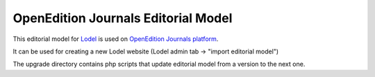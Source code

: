 OpenEdition Journals Editorial Model
===================================================

This editorial model for `Lodel <https://github.com/OpenEdition/lodel>`_ is used on `OpenEdition Journals platform <https://journals.openedition.org>`_.

It can be used for creating a new Lodel website  (Lodel admin tab -> "import editorial model")

The upgrade directory contains php scripts that update editorial model from a version to the next one.

